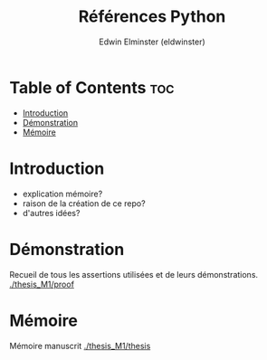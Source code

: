 #+TITLE: Références Python
#+AUTHOR: Edwin Elminster (eldwinster)
* Table of Contents :toc:
- [[#introduction][Introduction]]
- [[#démonstration][Démonstration]]
- [[#mémoire][Mémoire]]

* Introduction
- explication mémoire?
- raison de la création de ce repo?
- d'autres idées?

* Démonstration
    Recueil de tous les assertions utilisées et de leurs démonstrations.
    [[./thesis_M1/proof]]
* Mémoire
Mémoire manuscrit
[[./thesis_M1/thesis]]
